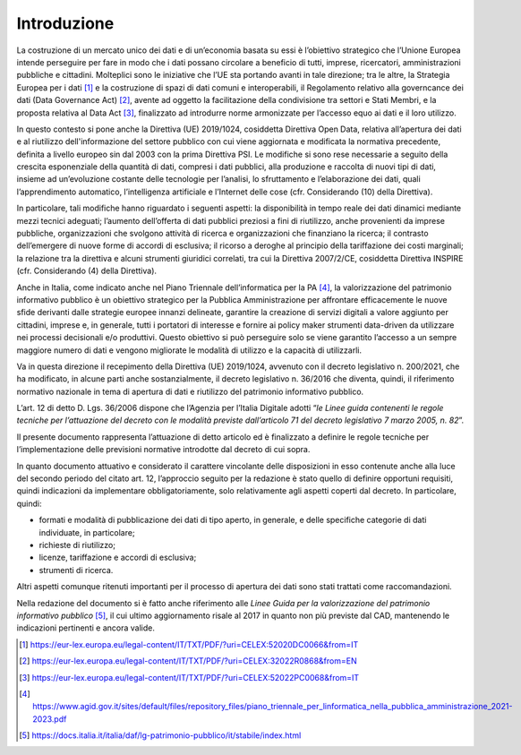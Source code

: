 Introduzione
------------

La costruzione di un mercato unico dei dati e di un’economia basata su
essi è l’obiettivo strategico che l’Unione Europea intende perseguire
per fare in modo che i dati possano circolare a beneficio di tutti,
imprese, ricercatori, amministrazioni pubbliche e cittadini. Molteplici
sono le iniziative che l’UE sta portando avanti in tale direzione; tra le altre, la
Strategia Europea per i dati [1]_ e la costruzione di spazi di dati
comuni e interoperabili, il Regolamento relativo alla governcance dei dati (Data Governance
Act) [2]_, avente ad oggetto la facilitazione della condivisione tra
settori e Stati Membri, e la proposta relativa al Data Act [3]_, finalizzato ad introdurre
norme armonizzate per l’accesso equo ai dati e il loro utilizzo.

In questo contesto si pone anche la Direttiva (UE) 2019/1024, cosiddetta
Direttiva Open Data, relativa all’apertura dei dati e al riutilizzo
dell'informazione del settore pubblico con cui viene aggiornata e
modificata la normativa precedente, definita a livello europeo sin dal
2003 con la prima Direttiva PSI. Le modifiche si sono rese necessarie a seguito
della crescita esponenziale della quantità di dati, compresi i dati
pubblici, alla produzione e raccolta di nuovi tipi di dati, insieme ad
un’evoluzione costante delle tecnologie per l’analisi, lo sfruttamento e
l’elaborazione dei dati, quali l’apprendimento automatico,
l’intelligenza artificiale e l’Internet delle cose (cfr. Considerando
(10) della Direttiva).

In particolare, tali modifiche hanno riguardato i seguenti aspetti: la
disponibilità in tempo reale dei dati dinamici mediante mezzi tecnici
adeguati; l’aumento dell’offerta di dati pubblici preziosi a fini di
riutilizzo, anche provenienti da imprese pubbliche, organizzazioni che
svolgono attività di ricerca e organizzazioni che finanziano la ricerca;
il contrasto dell’emergere di nuove forme di accordi di esclusiva; il
ricorso a deroghe al principio della tariffazione dei costi marginali;
la relazione tra la direttiva e alcuni strumenti giuridici correlati,
tra cui la Direttiva 2007/2/CE, cosiddetta Direttiva INSPIRE (cfr.
Considerando (4) della Direttiva).

Anche in Italia, come indicato anche nel Piano Triennale
dell’informatica per la PA [4]_, la valorizzazione del patrimonio
informativo pubblico è un obiettivo strategico per la Pubblica
Amministrazione per affrontare efficacemente le nuove sfide derivanti
dalle strategie europee innanzi delineate, garantire la creazione di
servizi digitali a valore aggiunto per cittadini, imprese e, in
generale, tutti i portatori di interesse e fornire ai policy maker
strumenti data-driven da utilizzare nei processi decisionali e/o
produttivi. Questo obiettivo si può perseguire solo se viene garantito
l’accesso a un sempre maggiore numero di dati e vengono migliorate le
modalità di utilizzo e la capacità di utilizzarli.

Va in questa direzione il recepimento della Direttiva (UE) 2019/1024,
avvenuto con il decreto legislativo n. 200/2021, che ha modificato, in
alcune parti anche sostanzialmente, il decreto legislativo n. 36/2016
che diventa, quindi, il riferimento normativo nazionale in tema di
apertura di dati e riutilizzo del patrimonio informativo pubblico.

L’art. 12 di detto D. Lgs. 36/2006 dispone che l’Agenzia per l’Italia
Digitale adotti “\ *le Linee guida contenenti le regole tecniche per
l’attuazione del decreto con le modalità previste dall’articolo 71 del
decreto legislativo 7 marzo 2005, n. 82*\ ”.

Il presente documento rappresenta l’attuazione di detto articolo ed è
finalizzato a definire le regole tecniche per l’implementazione delle
previsioni normative introdotte dal decreto di cui sopra.

In quanto documento attuativo e considerato il carattere vincolante
delle disposizioni in esso contenute anche alla luce del secondo periodo
del citato art. 12, l’approccio seguito per la redazione è stato quello
di definire opportuni requisiti, quindi indicazioni da implementare
obbligatoriamente, solo relativamente agli aspetti coperti dal decreto.
In particolare, quindi:

-  formati e modalità di pubblicazione dei dati di tipo aperto, in
   generale, e delle specifiche categorie di dati individuate, in
   particolare;

-  richieste di riutilizzo;

-  licenze, tariffazione e accordi di esclusiva;

-  strumenti di ricerca.

Altri aspetti comunque ritenuti importanti per il processo di apertura
dei dati sono stati trattati come raccomandazioni.

Nella redazione del documento si è fatto anche riferimento alle *Linee
Guida per la valorizzazione del patrimonio informativo pubblico*\  [5]_,
il cui ultimo aggiornamento risale al 2017 in quanto non più previste
dal CAD, mantenendo le indicazioni pertinenti e ancora valide.

.. [1] https://eur-lex.europa.eu/legal-content/IT/TXT/PDF/?uri=CELEX:52020DC0066&from=IT

.. [2] https://eur-lex.europa.eu/legal-content/IT/TXT/PDF/?uri=CELEX:32022R0868&from=EN

.. [3] https://eur-lex.europa.eu/legal-content/IT/TXT/PDF/?uri=CELEX:52022PC0068&from=IT

.. [4] https://www.agid.gov.it/sites/default/files/repository_files/piano_triennale_per_linformatica_nella_pubblica_amministrazione_2021-2023.pdf

.. [5] https://docs.italia.it/italia/daf/lg-patrimonio-pubblico/it/stabile/index.html

